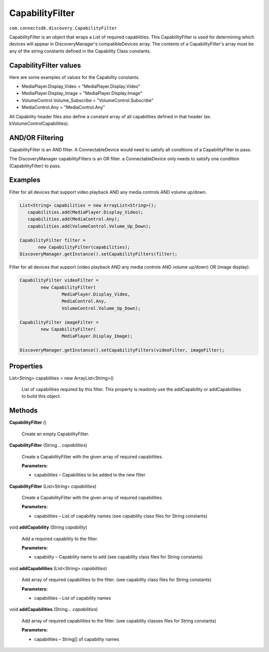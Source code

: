 CapabilityFilter
==========================================================
``com.connectsdk.discovery.CapabilityFilter``

CapabilityFilter is an object that wraps a List of required
capabilities. This CapabilityFilter is used for determining which
devices will appear in DiscoveryManager's compatibleDevices array.
The contents of a CapabilityFilter's array must be any of the string
constants defined in the Capability Class constants.

CapabilityFilter values
-----------------------

Here are some examples of values for the Capability constants.

* MediaPlayer.Display_Video = "MediaPlayer.Display.Video"
* MediaPlayer.Display_Image = "MediaPlayer.Display.Image"
* VolumeControl.Volume_Subscribe = "VolumeControl.Subscribe"
* MediaControl.Any = "MediaControl.Any"

All Capability header files also define a constant array of all
capabilities defined in that header (ex. kVolumeControlCapabilities).

AND/OR Filtering
----------------

CapabilityFilter is an AND filter. A ConnectableDevice would need to
satisfy all conditions of a CapabilityFilter to pass.

The DiscoveryManager capabilityFilters is an OR filter. a
ConnectableDevice only needs to satisfy one condition
(CapabilityFilter) to pass.

Examples
--------

Filter for all devices that support video playback AND any media
controls AND volume up/down.

.. code-block:: java

  List<String> capabilities = new ArrayList<String>();
     capabilities.add(MediaPlayer.Display_Video);
     capabilities.add(MediaControl.Any);
     capabilities.add(VolumeControl.Volume_Up_Down);

  CapabilityFilter filter =
         new CapabilityFilter(capabilities);
  DiscoveryManager.getInstance().setCapabilityFilters(filter);

Filter for all devices that support (video playback AND any media
controls AND volume up/down) OR (image display).

.. code-block:: java

   CapabilityFilter videoFilter =
           new CapabilityFilter(
                   MediaPlayer.Display_Video,
                   MediaControl.Any,
                   VolumeControl.Volume_Up_Down);

   CapabilityFilter imageFilter =
           new CapabilityFilter(
                   MediaPlayer.Display_Image);

   DiscoveryManager.getInstance().setCapabilityFilters(videoFilter, imageFilter);

Properties
----------

List<String> capabilities = new ArrayList<String>()

     List of capabilities required by this filter. This property is
     readonly use the addCapability or addCapabilities to build this
     object.

Methods
-------

**CapabilityFilter** ()

     Create an empty CapabilityFilter.

**CapabilityFilter** (String... *capabilities*)

     Create a CapabilityFilter with the given array of required
     capabilities.

     **Parameters:**

     * capabilities – Capabilities to be added to the new filter

**CapabilityFilter** (List<String> *capabilities*)

     Create a CapabilityFilter with the given array of required
     capabilities.

     **Parameters:**

     * capabilities – List of capability names (see capability class
       files for String constants)

void **addCapability** (String *capability*)

     Add a required capability to the filter.

     **Parameters:**

     * capability – Capability name to add (see capability class
       files for String constants)

void **addCapabilities** (List<String> *capabilities*)

     Add array of required capabilities to the filter. (see capability
     class files for String constants)

     **Parameters:**

     * capabilities – List of capability names

void **addCapabilities** (String... *capabilities*)

     Add array of required capabilities to the filter. (see capability
     classes files for String constants)

     **Parameters:**

     * capabilities – String[] of capability names
